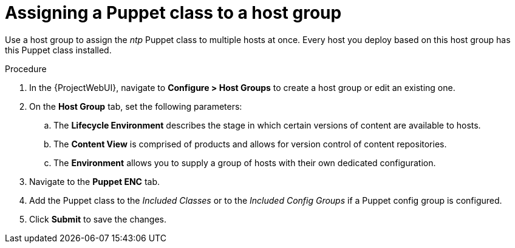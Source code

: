 :_mod-docs-content-type: PROCEDURE

[id="assigning-a-puppet-class-to-a-host-group_{context}"]
= Assigning a Puppet class to a host group

Use a host group to assign the _ntp_ Puppet class to multiple hosts at once.
Every host you deploy based on this host group has this Puppet class installed.

.Procedure
. In the {ProjectWebUI}, navigate to *Configure > Host Groups* to create a host group or edit an existing one.
. On the *Host Group* tab, set the following parameters:
.. The *Lifecycle Environment* describes the stage in which certain versions of content are available to hosts.
.. The *Content View* is comprised of products and allows for version control of content repositories.
.. The *Environment* allows you to supply a group of hosts with their own dedicated configuration.
. Navigate to the *Puppet ENC* tab.
. Add the Puppet class to the _Included Classes_ or to the _Included Config Groups_ if a Puppet config group is configured.
. Click *Submit* to save the changes.
